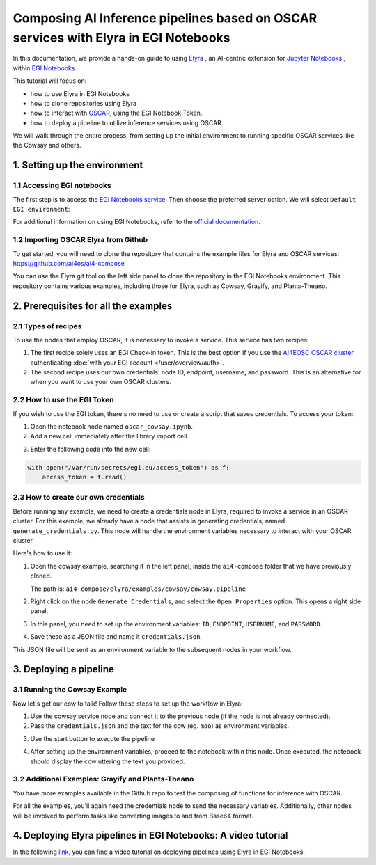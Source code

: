 Composing AI Inference pipelines based on OSCAR services with Elyra in EGI Notebooks
====================================================================================

.. image:: /_static/images/elyra/elyra_icon.png
    :width: 500
    :align: center

In this documentation, we provide a hands-on guide to using
`Elyra <https://elyra.readthedocs.io/en/latest/>`__ ,
an AI-centric extension for `Jupyter Notebooks <https://jupyter.org/>`__ ,
within `EGI Notebooks <https://notebooks.egi.eu/hub/welcome>`__.

This tutorial will focus on:

* how to use Elyra in EGI Notebooks
* how to clone repositories using Elyra
* how to interact with `OSCAR <https://github.com/grycap/oscar>`__,  using the EGI Notebook Token.
* how to deploy a pipeline to utilize inference services using OSCAR.

.. image:: /_static/images/elyra/cowsay_example.png

We will walk through the entire process, from setting up the initial environment to
running specific OSCAR services like the Cowsay and others.


1. Setting up the environment
-----------------------------

1.1 Accessing EGI notebooks
^^^^^^^^^^^^^^^^^^^^^^^^^^^

The first step is to access the `EGI Notebooks service <https://notebooks.egi.eu>`__.
Then choose the preferred server option. We will select ``Default EGI environment``:

.. image:: /_static/images/elyra/egi_notebooks_server_options.png

For additional information on using EGI Notebooks, refer to the
`official documentation <https://docs.egi.eu/users/dev-env/notebooks/>`__.

1.2 Importing OSCAR Elyra from Github
^^^^^^^^^^^^^^^^^^^^^^^^^^^^^^^^^^^^^

To get started, you will need to clone the repository that contains the example files
for Elyra and OSCAR services: https://github.com/ai4os/ai4-compose

You can use the Elyra git tool on the left side panel to clone the repository in the
EGI Notebooks environment.
This repository contains various examples, including those for Elyra, such as Cowsay,
Grayify, and Plants-Theano.

.. image:: /_static/images/elyra/elyra-git.png

.. image:: /_static/images/elyra/cloning_repo_elyra.png


2. Prerequisites for all the examples
-------------------------------------

2.1 Types of recipes
^^^^^^^^^^^^^^^^^^^^

To use the nodes that employ OSCAR, it is necessary to invoke a service.
This service has two recipes:

1. The first recipe solely uses an EGI Check-in token.
   This is the best option if you use the `AI4EOSC OSCAR cluster <https://inference.cloud.ai4eosc.eu>`__
   authenticating :doc:`with your EGI account </user/overview/auth>`.

2. The second recipe uses our own credentials: node ID, endpoint, username, and password.
   This is an alternative for when you want to use your own OSCAR clusters.

2.2 How to use the EGI Token
^^^^^^^^^^^^^^^^^^^^^^^^^^^^
If you wish to use the EGI token, there's no need to use or create a script that saves
credentials. To access your token:

1. Open the notebook node named ``oscar_cowsay.ipynb``.
2. Add a new cell immediately after the library import cell.

.. image:: /_static/images/elyra/get_egi_token.png

3. Enter the following code into the new cell:

.. code:: python

    with open("/var/run/secrets/egi.eu/access_token") as f:
        access_token = f.read()

2.3 How to create our own credentials
^^^^^^^^^^^^^^^^^^^^^^^^^^^^^^^^^^^^^

Before running any example, we need to create a credentials node in Elyra,
required to invoke a service in an OSCAR cluster.
For this example, we already have a node that assists in generating credentials,
named ``generate_credentials.py``. This node will handle the environment variables
necessary to interact with your OSCAR cluster.

Here's how to use it:

1. Open the cowsay example, searching it in the left panel, inside the ``ai4-compose``
   folder that we have previously cloned.

   The path is: ``ai4-compose/elyra/examples/cowsay/cowsay.pipeline``

2. Right click on the node ``Generate Credentials``, and select the ``Open Properties``
   option. This opens a right side panel.

3. In this panel, you need to set up the environment variables:
   ``ID``, ``ENDPOINT``, ``USERNAME``, and ``PASSWORD``.

.. image:: /_static/images/elyra/creating_credentials_1.png

4. Save these as a JSON file and name it ``credentials.json``.

.. image:: /_static/images/elyra/creating_credentials_2.png

This JSON file will be sent as an environment variable to the subsequent nodes in your
workflow.


3. Deploying a pipeline
-----------------------

3.1 Running the Cowsay Example
^^^^^^^^^^^^^^^^^^^^^^^^^^^^^^

Now let's get our cow to talk! Follow these steps to set up the workflow in Elyra:

1. Use the cowsay service node and connect it to the previous node (if the node is
   not already connected).
2. Pass the ``credentials.json`` and the text for the cow (eg. ``moo``) as environment
   variables.

.. image:: /_static/images/elyra/cowsay_variables.png

3. Use the start button to execute the pipeline

.. image:: /_static/images/elyra/how_to_start_elyra_pipeline.png

4. After setting up the environment variables, proceed to the notebook within this
   node. Once executed, the notebook should display the cow uttering the text you
   provided.

.. image:: /_static/images/elyra/cowsay_output.png


3.2 Additional Examples: Grayify and Plants-Theano
^^^^^^^^^^^^^^^^^^^^^^^^^^^^^^^^^^^^^^^^^^^^^^^^^^

.. image:: /_static/images/elyra/others_examples.png

You have more examples available in the Github repo to test the composing of functions
for inference with OSCAR.

For all the examples, you'll again need the credentials node to send the necessary
variables.
Additionally, other nodes will be involved to perform tasks like converting images to
and from Base64 format.


4. Deploying Elyra pipelines in EGI Notebooks: A video tutorial
-----------------------

In the following `link <https://youtu.be/1pFjs0LND4E?si=BrL15mwVteiCPzl8>`_, you can find a video tutorial on deploying pipelines using Elyra in EGI Notebooks.




